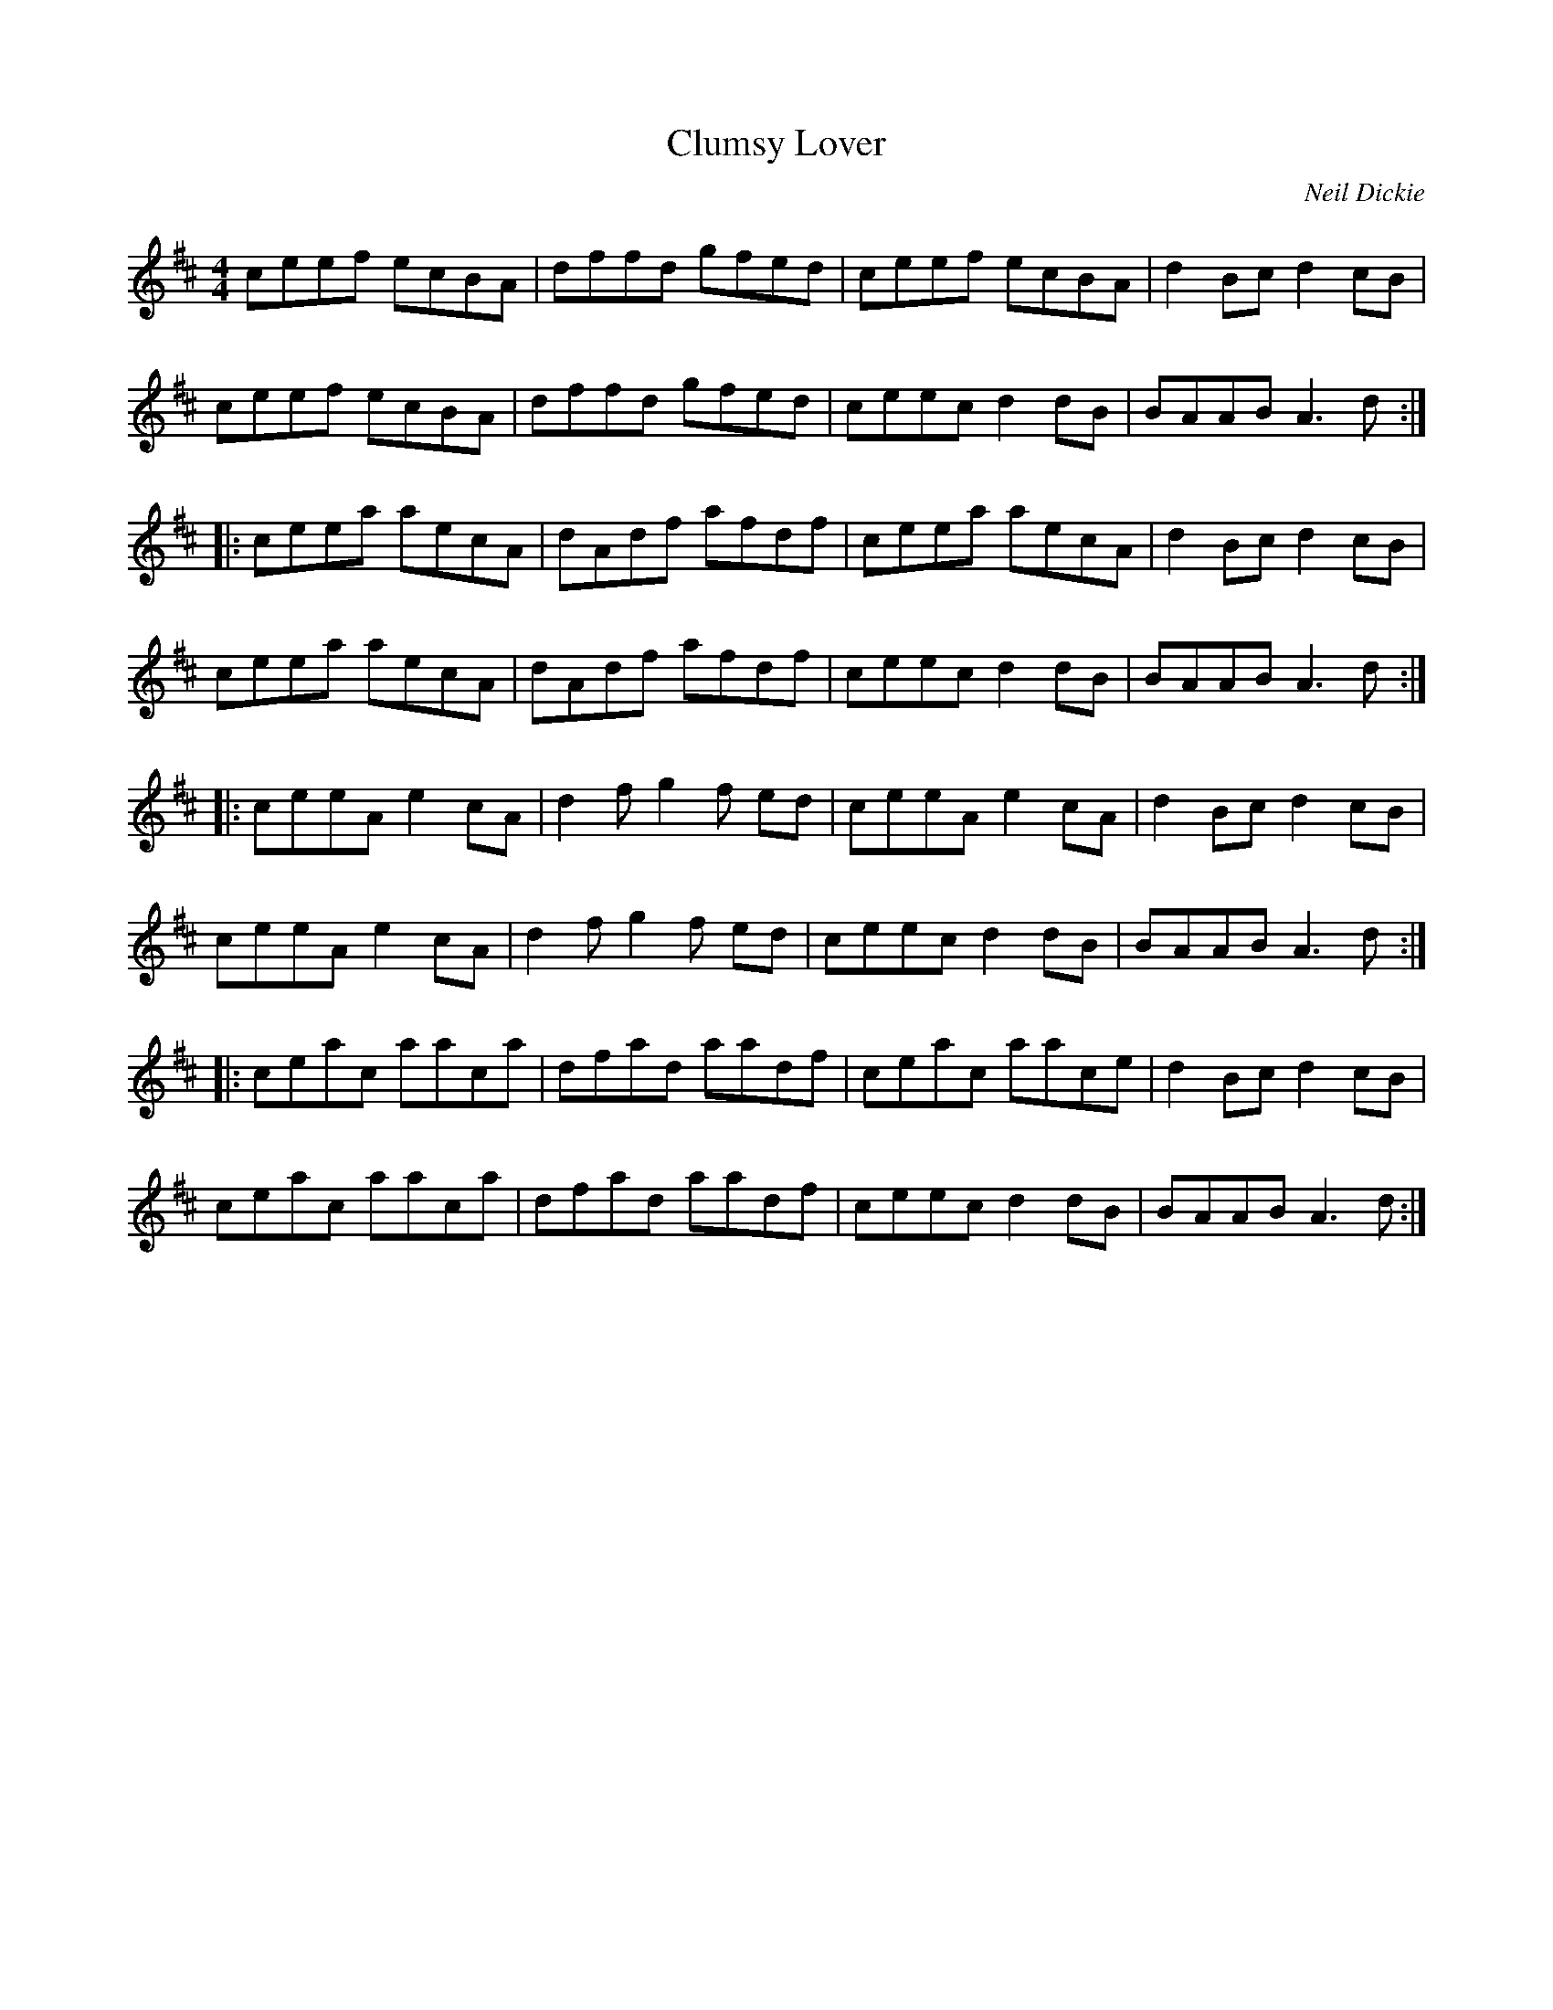 X:12
T:Clumsy Lover
R:reel
M:4/4
L:1/8
C:Neil Dickie
S:from Barra MacNeills' Traditional Album
K:AMix
ceef ecBA | dffd gfed | ceef ecBA | d2Bc d2cB |
ceef ecBA | dffd gfed | ceec d2dB | BAAB A3d ::
ceea aecA | dAdf afdf | ceea aecA | d2Bc d2cB |
ceea aecA | dAdf afdf | ceec d2dB | BAAB A3d ::
ceeA e2cA | d2f g2f ed | ceeA e2cA | d2Bc d2cB |
ceeA e2cA | d2f g2f ed | ceec d2dB | BAAB A3d ::
ceac aaca | dfad aadf | ceac aace | d2Bc d2cB |
ceac aaca | dfad aadf | ceec d2dB | BAAB A3d :|
